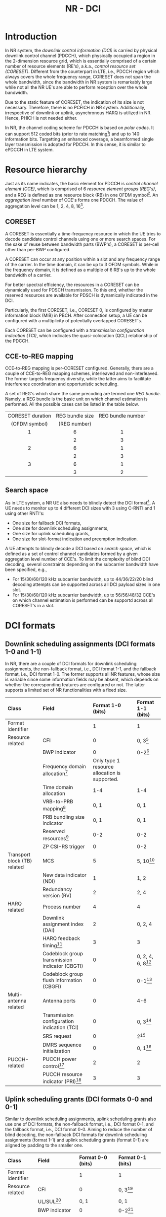#+TITLE: NR - DCI

* Introduction
In NR system, the /downlink control information (DCI)/ is carried by physical downlink control channel (PDCCH), which physically occupied a region in the 2-dimension resource grid, which is essentially comprised of a certain number of resource elements (RE's), a.k.a., /control resource set (CORESET)/. Different from the counterpart in LTE, i.e., PDCCH region which always covers the whole frequency range, CORESET does not span the whole bandwidth, since the bandwidth in NR system is remarkably large while not all the NR UE's are able to perform reception over the whole bandwidth.

Due to the static feature of CORESET, the indication of its size is not necessary. Therefore, there is no PCFICH in NR system. Additionally, irrespective of downlink or uplink, asynchronous HARQ is utilized in NR. Hence, PHICH is not needed either.

In NR, the channel coding scheme for PDCCH is based on /polar codes/. It can support 512 coded bits (prior to rate matching[fn:1]) and up to 140 information bits. Targetting an enhanced coverage, a beamformed single layer transmission is adopted for PDCCH. In this sense, it is similar to ePDCCH in LTE system.
* Resource hierarchy
Just as its name indicates, the basic element for PDCCH is /control channel element (CCE)/, which is comprised of 6 /resource element groups (REG's)/, and a REG is defined as one resource block (RB) in one OFDM symbol[fn:2]. An /aggregation level/ number of CCE's forms one PDCCH. The value of aggregation level can be 1, 2, 4, 8, 16[fn:4].
** CORESET
A CORESET is essentially a time-frequency resource in which the UE tries to decode candidate control channels using one or more search spaces. For the sake of reuse between bandwidth parts (BWP's), a CORESET is per-cell other than per-BWP configured.

A CORESET can occur at any position within a slot and any frequency range of the carrier. In the time domain, it can be up to 3 OFDM symbols. While in the frequency domain, it is defined as a multiple of 6 RB's up to the whole bandwidth of a carrier.

For better spectral efficiency, the resources in a CORESET can be dynamically used for PDSCH transmission. To this end, whether the reserved resources are available for PDSCH is dynamically indicated in the DCI.

Particularly, the first CORESET, i.e., CORESET 0, is configured by master information block (MIB) in PBCH. After connection setup, a UE can be configured with a multiplicity of potentially overlapped CORESET's.

Each CORESET can be configured with a /transmission configuration indication (TCI)/, which indicates the quasi-colocation (QCL) relationship of the PDCCH.
** CCE-to-REG mapping
CCE-to-REG mapping is per-CORESET configured. Generally, there are a couple of CCE-to-REG mapping schemes, interleaved and non-interleaved. The former targets frequency diversity, while the latter aims to facilitate interference coordination and opportunistic scheduling.

A set of REG's which share the same precoding are termed one /REG bundle/. Namely, a REG bundle is the basic unit on which channel estimation is performed. All the possible cases can be listed in the table below.
|       <c>        |       <c>       |        <c>        |
|------------------+-----------------+-------------------|
| CORESET duration | REG bundle size | REG bundle number |
|  (OFDM symbol)   |  (REG number)   |                   |
|------------------+-----------------+-------------------|
|        1         |        6        |         1         |
|                  |        2        |         3         |
|------------------+-----------------+-------------------|
|        2         |        6        |         1         |
|                  |        2        |         3         |
|------------------+-----------------+-------------------|
|        3         |        6        |         1         |
|                  |        3        |         2         |
|------------------+-----------------+-------------------|
** Search space
As in LTE system, a NR UE also needs to blindly detect the DCI format[fn:3]. A UE needs to monitor up to 4 different DCI sizes with 3 using C-RNTI and 1 using other RNTI's:
- One size for fallback DCI formats,
- One size for downlink scheduling assignments,
- One size for uplink scheduling grants,
- One size for slot-format indication and preemption indication.

A UE attempts to blindly decode a DCI based on /search space/, which is defined as a set of control channel candidates formed by a given aggregation level number of CCE's. To limit the complexity of blind DCI decoding, several constraints depending on the subcarrier bandwidth have been specified, e.g.,
- For 15/30/60/120 kHz subcarrier bandwidth, up to 44/36/22/20 blind decoding attempts can be supported across all DCI payload sizes in one slot.
- For 15/30/60/120 kHz subcarrier bandwidth, up to 56/56/48/32 CCE's on which channel estimation is performed can be supportd across all CORESET's in a slot.
* DCI formats
** Downlink scheduling assignments (DCI formats 1-0 and 1-1)
In NR, there are a couple of DCI formats for downlink scheduling assignments, the non-fallback format, i.e., DCI format 1-1, and the fallback format, i.e., DCI format 1-0. The former supports all NR features, whose size is variable since some information fields may be absent, which depends on whether the corresponding features are configured or not. The latter supports a limited set of NR functionalities with a fixed size.
| <l>                          | <l>                                            | <l>                                           | <l>                  |
| Class                        | Field                                          | Format 1-0 (bits)                             | Format 1-1 (bits)    |
|------------------------------+------------------------------------------------+-----------------------------------------------+----------------------|
| Format identifier            |                                                | 1                                             | 1                    |
| Resource related             | CFI                                            | 0                                             | 0, 3[fn:5]           |
|                              | BWP indicator                                  | 0                                             | 0-2[fn:6]            |
|                              | Frequency domain allocation[fn:9]              | Only type 1 resource allocation is supported. |                      |
|                              | Time domain allocation                         | 1-4                                           | 1-4                  |
|                              | VRB-to-PRB mapping[fn:8]                       | 0, 1                                          | 0, 1                 |
|                              | PRB bundling size indicator                    | 0, 1                                          | 0, 1                 |
|                              | Reserved resources[fn:7]                       | 0-2                                           | 0-2                  |
|                              | ZP CSI-RS trigger                              | 0                                             | 0-2                  |
| Transport block (TB) related | MCS                                            | 5                                             | 5, 10[fn:10]         |
|                              | New data indicator (NDI)                       | 1                                             | 1, 2                 |
|                              | Redundancy version (RV)                        | 2                                             | 2, 4                 |
| HARQ related                 | Process number                                 | 4                                             | 4                    |
|                              | Downlink assignment index (DAI)                | 2                                             | 0, 2, 4              |
|                              | HARQ feedback timing[fn:11]                    | 3                                             | 3                    |
|                              | Codeblock group transmission indicator (CBGTI) | 0                                             | 0, 2, 4, 6, 8[fn:12] |
|                              | Codeblock group flush information (CBGFI)      | 0                                             | 0-1[fn:12]           |
| Multi-antenna related        | Antenna ports                                  | 0                                             | 4-6                  |
|                              | Transmission configuration indication (TCI)    | 0                                             | 0, 3[fn:14]          |
|                              | SRS request                                    | 0                                             | 2[fn:16]             |
|                              | DMRS sequence initialization                   | 0                                             | 0, 1[fn:15]          |
| PUCCH-related                | PUCCH power control[fn:17]                     | 2                                             | 2                    |
|                              | PUCCH resource indicator (PRI)[fn:18]          | 3                                             | 3                    |
** Uplink scheduling grants (DCI formats 0-0 and 0-1)
Similar to downlink scheduling assignments, uplink scheduling grants also use one of DCI formats, the non-fallback format, i.e., DCI format 0-1, and the fallback format, i.e., DCI format 0-0. Aiming to reduce the number of blind decoding, the non-fallback DCI formats for downlink scheduling assignments (format 1-1) and uplink scheduling grants (format 0-1) are aligned by padding to the smaller one.
| <l>                   | <l>                                 | <l>                                           | <l>                                              |
| Class                 | Field                               | Format 0-0 (bits)                             | Format 0-1 (bits)                                |
|-----------------------+-------------------------------------+-----------------------------------------------+--------------------------------------------------|
| Format identifier     |                                     | 1                                             | 1                                                |
| Resource related      | CFI                                 | 0                                             | 0, 3[fn:5]                                       |
|                       | UL/SUL[fn:20]                       | 0, 1                                          | 0, 1                                             |
|                       | BWP indicator                       | 0                                             | 0-2[fn:6]                                        |
|                       | Frequency domain allocation[fn:9]   | Only type 1 resource allocation is supported. |                                                  |
|                       | Time domain allocation              | 1-4                                           | 1-4                                              |
|                       | Frequency hopping[fn:21]            | 0, 1                                          | 0, 1                                             |
| TB related            | MCS                                 | 5                                             | 5                                                |
|                       | NDI                                 | 1                                             | 1                                                |
|                       | RV                                  | 2                                             | 2                                                |
| HARQ related          | Process number                      | 4                                             | 4                                                |
|                       | DAI[fn:19]                          | 0                                             |                                                  |
|                       | CBGTI                               | 0                                             | 0, 2, 4, 6[fn:12]                                |
| Multi-antenna related | DMRS sequence initialization        | 0                                             | 1[fn:15]                                         |
|                       | Antenna ports                       | 0                                             | 2-5                                              |
|                       | SRS resource indicator (SRI)[fn:13] | 0                                             | Depend on the number of SRS groups configured,   |
|                       |                                     |                                               | and codebook-based/non-codebook-based precoding. |
|                       | Precoding information[fn:23]        | 0                                             | 0-6[fn:22]                                       |
|                       | PTRS-DMRS association               | 0                                             | 0, 2[fn:24]                                      |
|                       | SRS request                         | 0                                             | 2[fn:16]                                         |
|                       | CSI request                         | 0                                             | 0-6[fn:25]                                       |
| Power control         | PUSCH power control                 |                                               | 2                                                |
|                       | Beta offset                         | 0                                             | 0, 2[fn:26]                                            |
** Slot format indication (DCI format 2-0)
DCI format 2-0 is used to signal the SFI which is scrambled by SFI-RNTI and common to a severality of UE's.
** Preemption indication (DCI format 2-1)
DCI format 2-1 is used to signal the preemption indicator to a UE, which is scrambled by INT-RNTI and common to multiple UE's.
** Uplink power control commands (DCI format 2-2)
As a complement to the power control commands, DCI format 2-2 aims to support power control for semipersistent scheduling. For the purpose of reducing the number of blind decoding attempts, its size is aligned with the size of the fallback DCI formats, i.e., DCI formats 0-0 and 1-0.
** SRS control commands (DCI format 2-3)
DCI format 2-3 is proposed for power control of SRS, which is decoupled with the power control for PUSCH.
* Signalling of frequency domain resources
The frequency-domain resource allocation fields indicate the resource blocks in the active BWP. Regarding the indication, there are a couple of methods, termed /type-0/ and /type-1/ respectively. The former is based on a bitmap, and will bring about large signaling overhead. While the latter covers the a starting position in the frequency domain and an amount of resources.

The resource allocation scheme can be configured as type-0, type-1, and dynamic selection between the both[fn:27]. Note that the allocation is indicated in the term of VRB. For type-0, each VRB is directly mapped to a PRB without interleaving. For type-1, there are two alternatives for the VRB-to-PRB mapping, interleaved and non-interleaved.

Generally, many transmission parameters are per-BWP configured. The information obtained are based on the current BWP, which should be transformed and translated before applied to the target BWP by padding/truncating for each DCI field.
* Signalling of time domain resources
The time domain allocation field in DCI is essentially an entry index of the corresponding table. Totally two tables are configured by RRC signalling, for downlink scheduling assignment and uplink scheduling grant respectively. A table has up to 16 entries, with each entry consisting of
- A /slot offset/ relative to the DCI belonging slot
- The starting OFDM symbol for data transmission
- The number of OFDM symbols in the slot
- For downlink, the PDSCH mapping type.

/Slot aggregation/ is a tool for coverage enhancement, in which a TB is repeated across up to 8 slots. The related configuration is separately signalled by RRC signalling.
* Signalling of TB size
Regarding TB size determination, NR adopts a hybrid method. For smaller TB, NR defines a table to lookup. While for larger TB, the TB size can be computed based on a formula.

Considering the 5-bit MCS field, there are 32 combinations. Depending on whether 256QAM is supported or not, there are 28 or 29 MCS levels and the other 4[fn:28] or 3[fn:29] are reserved for retransmission.

According to the indication of the scheduled resources, the number of RE's available can be obtained. By subtracting the RE's for DMRS, and CSI-RS/SRS, the number of RE's available for data transmission can be further acquired. According to the spectral efficiency indicated by MCS, an intermediate number of information bits can be got whereby table lookup or formula-based computation can be carried out. After that, the TB size can be determined.

For retransmission, the TB size is equal to that for initial transmission. Based on the modulation order indicated by the reserved MCS level, the code rate can be implicitly derived.

* Footnotes

[fn:29]Corresponding to QPSK, 16QAM, and 64QAM.

[fn:28]Corresponding to QPSK, 16QAM, 64QAM, and 256QAM. 

[fn:27]Using 1 bit in DCI.

[fn:26]Control the amount of resources for UCI on PUSCH in case dynamic beta offset signalling is configured. 

[fn:25]Request transmission of a CSI report. 

[fn:24]Indicate the association between DMRS and PTRS ports. 

[fn:23]Select the precoding matrix and the number of layers for codebook-based precoding. 

[fn:22]Depend on the number of antenna ports and the maximum rank supported. 

[fn:13]Determine the antenna ports and uplink transmission beam to PUSCH. 

[fn:19]Handling of HARQ codebooks in case of UCI transmitted on PUSCH.

[fn:21]Handle frequency hopping for type 1 resource allocation.

[fn:20]Present only when a supplementary uplink is configured. 

[fn:18]Select the PUCCH resource from a set of configured resources. 

[fn:17]Adjust PUCCH transmission power. 

[fn:16]Request a SRS transmission. 

[fn:15]Select between two preconfigured initialization values for the DMRS sequence. 

[fn:14]Indicate the QCL relationship for downlink transmission. 

[fn:12]Only if CBG retransmission is configured. 

[fn:11]Indicate when HARQ acknowledgement should be transmitted relative to the reception of the PDSCH.

[fn:10]Depend on a second TB's presence.

[fn:9]Depend on bandwidth and resource allocation type of the current active BWP, not the target BWP. 

[fn:8]Present only when resource allocation type 1 is used. 

[fn:7]Indicate whether the reserved resources can be used for PDSCH or not. 

[fn:6]Used to activate one of up to 4 BWP's configured by higher layer signalling. 

[fn:5]Present only when cross carrier scheduling is configured. 

[fn:4]In LTE, the aggregation level can only be 1, 2, 4, 8. 

[fn:3]In NR, in order to reduce the complexity of blind DCI decoding at UE's, some DCI formats are aligned with identical size.

[fn:2]Within a REG, on every 4th subcarrier there is a DMRS RE.

[fn:1]Rate matching is used to match the number of coded bits to the resources available for PDCCH transmission, e.g., shortening, puncturing or repetition.
